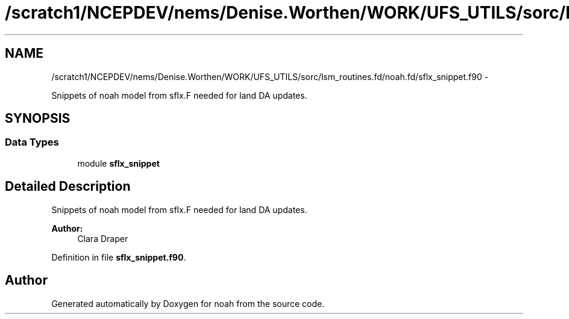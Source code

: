 .TH "/scratch1/NCEPDEV/nems/Denise.Worthen/WORK/UFS_UTILS/sorc/lsm_routines.fd/noah.fd/sflx_snippet.f90" 3 "Mon Mar 18 2024" "Version 1.13.0" "noah" \" -*- nroff -*-
.ad l
.nh
.SH NAME
/scratch1/NCEPDEV/nems/Denise.Worthen/WORK/UFS_UTILS/sorc/lsm_routines.fd/noah.fd/sflx_snippet.f90 \- 
.PP
Snippets of noah model from sflx\&.F needed for land DA updates\&.  

.SH SYNOPSIS
.br
.PP
.SS "Data Types"

.in +1c
.ti -1c
.RI "module \fBsflx_snippet\fP"
.br
.in -1c
.SH "Detailed Description"
.PP 
Snippets of noah model from sflx\&.F needed for land DA updates\&. 


.PP
\fBAuthor:\fP
.RS 4
Clara Draper 
.RE
.PP

.PP
Definition in file \fBsflx_snippet\&.f90\fP\&.
.SH "Author"
.PP 
Generated automatically by Doxygen for noah from the source code\&.
